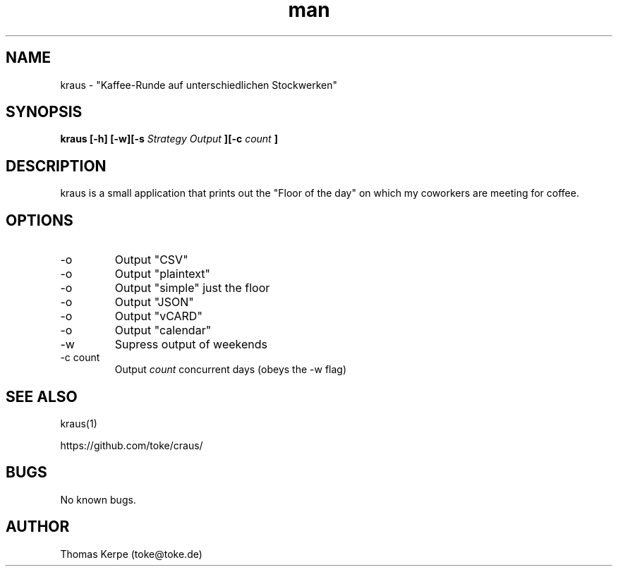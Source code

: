 .\" Manpage for kraus.
.\" Contact toke@toke.de to correct errors or typos.
.TH man 1 "6 April 2015" "1.4.2" "kraus man page"
.SH NAME
kraus \- "Kaffee-Runde auf unterschiedlichen Stockwerken"
.SH SYNOPSIS
.B kraus [-h] [-w][-s
.I Strategy
.B] [-o
.I Output
.B ][-c
.I count
.B ]
.SH DESCRIPTION
kraus is a small application that prints out the "Floor of the day" on
which my coworkers are meeting for coffee.
.SH OPTIONS
.IP -o csv
Output "CSV"
.IP -o text
Output "plaintext"
.IP -o simple
Output "simple" just the floor
.IP -o json
Output "JSON"
.IP -o vcard
Output "vCARD"
.IP -o calendar
Output "calendar"
.IP -w
Supress output of weekends
.IP "-c count"
Output
.I count
concurrent days (obeys the -w flag)

.P If no arguments are given the floor of the current day is printed on stdout.
.SH SEE ALSO
kraus(1)

https://github.com/toke/craus/
.SH BUGS
No known bugs.
.SH AUTHOR
Thomas Kerpe (toke@toke.de)

